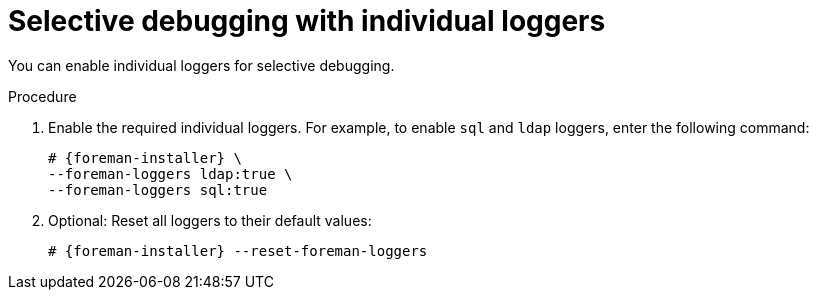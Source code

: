 :_mod-docs-content-type: PROCEDURE

[id="Selective_Debugging_with_Individual_Loggers_{context}"]
= Selective debugging with individual loggers

You can enable individual loggers for selective debugging.

.Procedure
. Enable the required individual loggers.
For example, to enable `sql` and `ldap` loggers, enter the following command:
+
[options="nowrap", subs="+quotes,verbatim,attributes"]
----
# {foreman-installer} \
--foreman-loggers ldap:true \
--foreman-loggers sql:true
----
. Optional: Reset all loggers to their default values:
+
[options="nowrap", subs="+quotes,verbatim,attributes"]
----
# {foreman-installer} --reset-foreman-loggers
----
